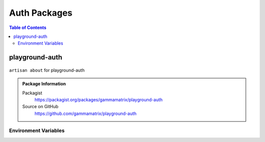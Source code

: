 Auth Packages
=============

.. contents:: Table of Contents


playground-auth
---------------

.. figure:: https://raw.githubusercontent.com/gammamatrix/playground-auth/develop/resources/docs/artisan-about-playground-auth.png
   :align: center

   ``artisan about`` for playground-auth

.. admonition:: Package Information

    Packagist
        https://packagist.org/packages/gammamatrix/playground-auth
    Source on GitHub
        https://github.com/gammamatrix/playground-auth


Environment Variables
^^^^^^^^^^^^^^^^^^^^^
